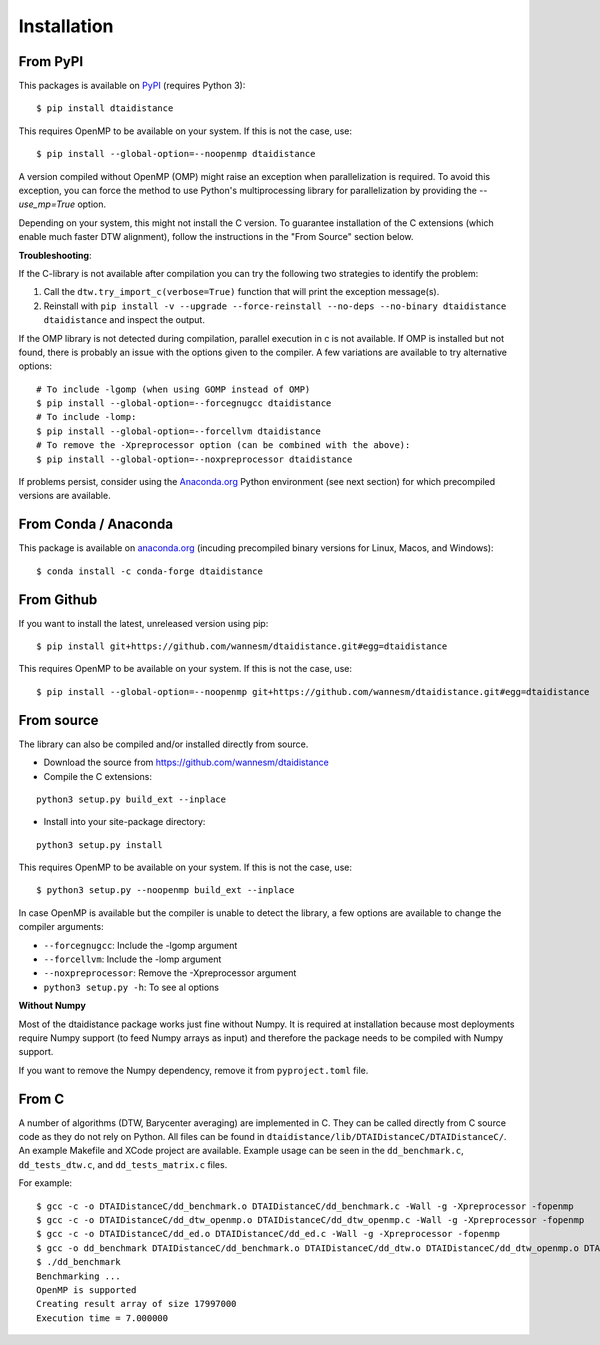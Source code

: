 
Installation
------------

From PyPI
~~~~~~~~~

This packages is available on `PyPI <https://pypi.org/project/dtaidistance/>`_ (requires Python 3):

::

    $ pip install dtaidistance


This requires OpenMP to be available on your system. If this is not the case, use:

::

    $ pip install --global-option=--noopenmp dtaidistance

A version compiled without OpenMP (OMP) might raise an exception when parallelization is required.
To avoid this exception, you can force the method to use Python's multiprocessing library
for parallelization by providing the `--use_mp=True` option.

Depending on your system, this might not install the C version. To guarantee installation of the
C extensions (which enable much faster DTW alignment), follow the instructions in the "From Source"
section below.

**Troubleshooting**:

If the C-library is not available after compilation you can try the following two strategies
to identify the problem:

1. Call the ``dtw.try_import_c(verbose=True)`` function that will print the exception message(s).
2. Reinstall with ``pip install -v --upgrade --force-reinstall --no-deps --no-binary dtaidistance dtaidistance``
   and inspect the output.

If the OMP library is not detected during compilation, parallel execution in c is not available.
If OMP is installed but not found, there is probably an issue with the options given to the
compiler. A few variations are available to try alternative options:

::

    # To include -lgomp (when using GOMP instead of OMP)
    $ pip install --global-option=--forcegnugcc dtaidistance
    # To include -lomp:
    $ pip install --global-option=--forcellvm dtaidistance
    # To remove the -Xpreprocessor option (can be combined with the above):
    $ pip install --global-option=--noxpreprocessor dtaidistance

If problems persist, consider using the `Anaconda.org <https://anaconda.org>`_ Python environment (see next section)
for which precompiled versions are available.


From Conda / Anaconda
~~~~~~~~~~~~~~~~~~~~~

This package is available on `anaconda.org <https://anaconda.org/conda-forge/dtaidistance>`_
(incuding precompiled binary versions for Linux, Macos, and Windows):

::

    $ conda install -c conda-forge dtaidistance


From Github
~~~~~~~~~~~

If you want to install the latest, unreleased version using pip:

::

    $ pip install git+https://github.com/wannesm/dtaidistance.git#egg=dtaidistance

This requires OpenMP to be available on your system. If this is not the case, use:

::

    $ pip install --global-option=--noopenmp git+https://github.com/wannesm/dtaidistance.git#egg=dtaidistance


From source
~~~~~~~~~~~

The library can also be compiled and/or installed directly from source.

* Download the source from https://github.com/wannesm/dtaidistance
* Compile the C extensions:

::

    python3 setup.py build_ext --inplace

* Install into your site-package directory:

::

    python3 setup.py install

This requires OpenMP to be available on your system. If this is not the case, use:

::

    $ python3 setup.py --noopenmp build_ext --inplace

In case OpenMP is available but the compiler is unable to detect the library, a few
options are available to change the compiler arguments:

- ``--forcegnugcc``: Include the -lgomp argument
- ``--forcellvm``: Include the  -lomp argument
- ``--noxpreprocessor``: Remove the -Xpreprocessor argument
- ``python3 setup.py -h``: To see al options

**Without Numpy**

Most of the dtaidistance package works just fine without Numpy. It is required at
installation because most deployments require Numpy support
(to feed Numpy arrays as input) and therefore the package needs to be
compiled with Numpy support.

If you want to remove the Numpy dependency, remove it from ``pyproject.toml`` file.


From C
~~~~~~

A number of algorithms (DTW, Barycenter averaging) are implemented in C.
They can be called directly from C source code as they do not rely on
Python. All files can be found in ``dtaidistance/lib/DTAIDistanceC/DTAIDistanceC/``.
An example Makefile and XCode project are available. Example usage can be seen
in the ``dd_benchmark.c``, ``dd_tests_dtw.c``, and ``dd_tests_matrix.c`` files.

For example:

::

    $ gcc -c -o DTAIDistanceC/dd_benchmark.o DTAIDistanceC/dd_benchmark.c -Wall -g -Xpreprocessor -fopenmp
    $ gcc -c -o DTAIDistanceC/dd_dtw_openmp.o DTAIDistanceC/dd_dtw_openmp.c -Wall -g -Xpreprocessor -fopenmp
    $ gcc -c -o DTAIDistanceC/dd_ed.o DTAIDistanceC/dd_ed.c -Wall -g -Xpreprocessor -fopenmp
    $ gcc -o dd_benchmark DTAIDistanceC/dd_benchmark.o DTAIDistanceC/dd_dtw.o DTAIDistanceC/dd_dtw_openmp.o DTAIDistanceC/dd_ed.o -Wall -g -Xpreprocessor -fopenmp -lomp
    $ ./dd_benchmark
    Benchmarking ...
    OpenMP is supported
    Creating result array of size 17997000
    Execution time = 7.000000

